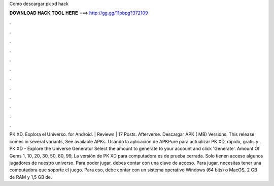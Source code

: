 Como descargar pk xd hack

𝐃𝐎𝐖𝐍𝐋𝐎𝐀𝐃 𝐇𝐀𝐂𝐊 𝐓𝐎𝐎𝐋 𝐇𝐄𝐑𝐄 ===> http://gg.gg/11pbpg?372109

.

.

.

.

.

.

.

.

.

.

.

.

PK XD. Explora el Universo. for Android. | Reviews | 17 Posts. Afterverse. Descargar APK ( MB) Versions. This release comes in several variants, See available APKs. Usando la aplicación de APKPure para actualizar PK XD, rápido, gratis y . PK XD - Explore the Universe Generator Select the amount to generate to your account and click 'Generate'. Amount Of Gems 1, 10, 20, 30, 50, 80, 99, La versión de PK XD para computadora es de prueba cerrada. Solo tienen acceso algunos jugadores de nuestro universo. Para poder jugar, debes contar con una clave de acceso. Para jugar, necesitas tener una computadora que soporte el juego. Para eso, debe contar con un sistema operativo Windows (64 bits) o MacOS, 2 GB de RAM y 1,5 GB de.